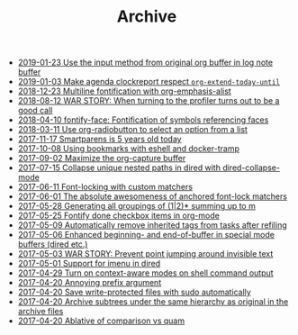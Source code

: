 #+TITLE: Archive

- [[file:2019-01-23-Use-the-input-method-from-original-org-buffer-in-log-note-buffer.org][2019-01-23 Use the input method from original org buffer in log note buffer]]
- [[file:2019-01-03-Make-agenda-clockreport-respect-=org-extend-today-until=.org][2019-01-03 Make agenda clockreport respect =org-extend-today-until=]]
- [[file:2018-12-23-Multiline-fontification-with-org-emphasis-alist.org][2018-12-23 Multiline fontification with org-emphasis-alist]]
- [[file:2018-08-12-WAR-STORY:-When-turning-to-the-profiler-turns-out-to-be-a-good-call.org][2018-08-12 WAR STORY: When turning to the profiler turns out to be a good call]]
- [[file:2018-04-10-fontify-face:-Fontification-of-symbols-referencing-faces.org][2018-04-10 fontify-face: Fontification of symbols referencing faces]]
- [[file:2018-03-11-Use-org-radiobutton-to-select-an-option-from-a-list.org][2018-03-11 Use org-radiobutton to select an option from a list]]
- [[file:2017-11-17-Smartparens-is-5-years-old-today.org][2017-11-17 Smartparens is 5 years old today]]
- [[file:2017-10-08-Using-bookmarks-with-eshell-and-docker-tramp.org][2017-10-08 Using bookmarks with eshell and docker-tramp]]
- [[file:2017-09-02-Maximize-the-org-capture-buffer.org][2017-09-02 Maximize the org-capture buffer]]
- [[file:2017-07-15-Collapse-unique-nested-paths-in-dired-with-dired-collapse-mode.org][2017-07-15 Collapse unique nested paths in dired with dired-collapse-mode]]
- [[file:2017-06-11-Font-locking-with-custom-matchers.org][2017-06-11 Font-locking with custom matchers]]
- [[file:2017-06-01-The-absolute-awesomeness-of-anchored-font-lock-matchers.org][2017-06-01 The absolute awesomeness of anchored font-lock matchers]]
- [[file:2017-05-28-Generating-all-groupings-of-(1|2)*-summing-up-to-m.org][2017-05-28 Generating all groupings of (1|2)* summing up to m]]
- [[file:2017-05-25-Fontify-done-checkbox-items-in-org-mode.org][2017-05-25 Fontify done checkbox items in org-mode]]
- [[file:2017-05-09-Automatically-remove-inherited-tags-from-tasks-after-refiling.org][2017-05-09 Automatically remove inherited tags from tasks after refiling]]
- [[file:2017-05-06-Enhanced-beginning--and-end-of-buffer-in-special-mode-buffers-(dired-etc.).org][2017-05-06 Enhanced beginning- and end-of-buffer in special mode buffers (dired etc.)]]
- [[file:2017-05-03-WAR-STORY:-Prevent-point-jumping-around-invisible-text.org][2017-05-03 WAR STORY: Prevent point jumping around invisible text]]
- [[file:2017-05-01-Support-for-imenu-in-dired.org][2017-05-01 Support for imenu in dired]]
- [[file:2017-04-29-Turn-on-context-aware-modes-on-shell-command-output.org][2017-04-29 Turn on context-aware modes on shell command output]]
- [[file:2017-04-20-Annoying-prefix-argument.org][2017-04-20 Annoying prefix argument]]
- [[file:2017-04-20-Save-write-protected-files-with-sudo-automatically.org][2017-04-20 Save write-protected files with sudo automatically]]
- [[file:2017-04-20-Archive-subtrees-under-the-same-hierarchy-as-original-in-the-archive-files.org][2017-04-20 Archive subtrees under the same hierarchy as original in the archive files]]
- [[file:2017-04-20-Ablative-of-comparison-vs-quam.org][2017-04-20 Ablative of comparison vs quam]]
